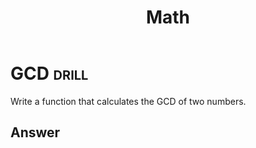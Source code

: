 #+TITLE: Math

* GCD :drill:
   :PROPERTIES:
   :ID:       97f1884a-8389-418a-b392-929fb703b392
   :END:
Write a function that calculates the GCD of two numbers.
** Answer

